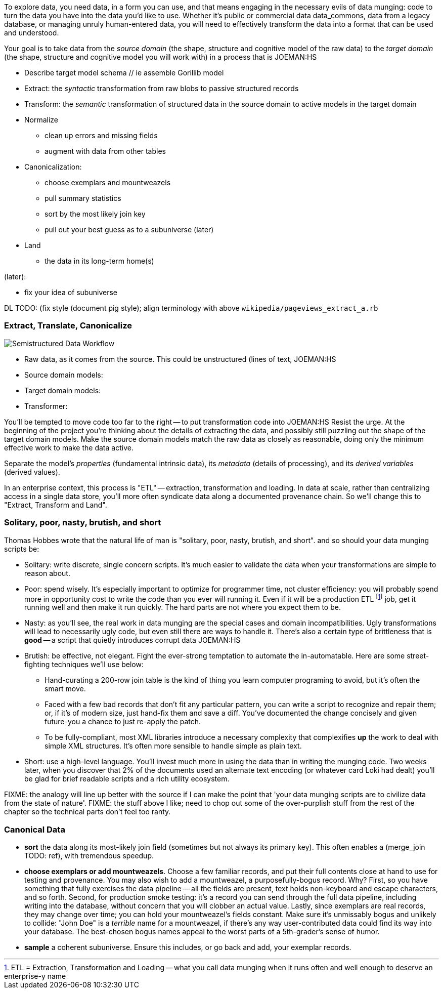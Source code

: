 
To explore data, you need data, in a form you can use, and that means engaging in the necessary evils of data munging: code to turn the data you have into the data you'd like to use. Whether it's public or commercial data ((data_commons)), data from a legacy database, or managing unruly human-entered data, you will need to effectively transform the data into a format that can be used and understood.

Your goal is to take data from the _source domain_ (the shape, structure and cognitive model of the raw data) to the _target domain_ (the shape, structure and cognitive model you will work with) in a process that is JOEMAN:HS

// prepare? munge?

* Describe target model schema
  // ie assemble Gorillib model

* Extract: the _syntactic_ transformation from raw blobs to passive structured records
* Transform: the _semantic_ transformation of structured data in the source domain to active models in the target domain
* Normalize
  ** clean up errors and missing fields
  ** augment with data from other tables
* Canonicalization:
  ** choose exemplars and mountweazels
  ** pull summary statistics
  ** sort by the most likely join key
  ** pull out your best guess as to a subuniverse (later)
* Land
  ** the data in its long-term home(s)

(later):

* fix your idea of subuniverse
  
DL TODO: (fix style (document pig style); align terminology with above `wikipedia/pageviews_extract_a.rb` 

  
=== Extract, Translate, Canonicalize  === 

image::images/semistructured_data_workflow.png[Semistructured Data Workflow]

* Raw data, as it comes from the source. This could be unstructured (lines of text, JOEMAN:HS
* Source domain models:
* Target domain models:
* Transformer:

You'll be tempted to move code too far to the right -- to put transformation code into JOEMAN:HS
Resist the urge. At the beginning of the project you're thinking about the details of extracting the data, and possibly still puzzling out the shape of the target domain models.
Make the source domain models match the raw data as closely as reasonable, doing only the minimum effective work to make the data active.

Separate the model's _properties_ (fundamental intrinsic data), its _metadata_ (details of processing), and its _derived variables_ (derived values).

In an enterprise context, this process is "ETL" -- extraction, transformation and loading. In data at scale, rather than centralizing access in a single data store, you'll more often syndicate data along a documented provenance chain. So we'll change this to "Extract, Transform and Land".

=== Solitary, poor, nasty, brutish, and short

Thomas Hobbes wrote that the natural life of man is "solitary, poor, nasty, brutish, and short".
and so should your data munging scripts be:

* Solitary: write discrete, single concern scripts. It's much easier to validate the data when your transformations are simple to reason about. 
* Poor: spend wisely. It's especially important to optimize for programmer time, not cluster efficiency: you will probably spend more in opportunity cost to write the code than you ever will running it. Even if it will be a production ETL footnote:[ETL = Extraction, Transformation and Loading -- what you call data munging when it runs often and well enough to deserve an enterprise-y name] job, get it running well and then make it run quickly. The hard parts are not where you expect them to be.
* Nasty: as you'll see, the real work in data munging are the special cases and domain incompatibilities. Ugly transformations will lead to necessarily ugly code, but even still there are ways to handle it. There's also a certain type of brittleness that is *good* -- a script that quietly introduces corrupt data JOEMAN:HS
* Brutish: be effective, not elegant. Fight the ever-strong temptation to automate the in-automatable. Here are some street-fighting techniques we'll use below:
  ** Hand-curating a 200-row join table is the kind of thing you learn computer programing to avoid, but it's often the smart move.
  ** Faced with a few bad records that don't fit any particular pattern, you can write a script to recognize and repair them; or, if it's of modern size, just hand-fix them and save a diff. You've documented the change concisely and given future-you a chance to just re-apply the patch.
  ** To be fully-compliant, most XML libraries introduce a necessary complexity that complexifies *up* the work to deal with simple XML structures. It's often more sensible to handle simple as plain text.
* Short: use a high-level language. You'll invest much more in using the data than in writing the munging code. Two weeks later, when you discover that 2% of the documents used an alternate text encoding (or whatever card Loki had dealt) you'll be glad for brief readable scripts and a rich utility ecosystem.

FIXME: the analogy will line up better with the source if I can make the point that 'your data munging scripts are to civilize data from the state of nature'.
FIXME: the stuff above I like; need to chop out some of the over-purplish stuff from the rest of the chapter so the technical parts don't feel too ranty.

=== Canonical Data ===

* **sort** the data along its most-likely join field (sometimes but not always its primary key). This often enables a (merge_join TODO: ref), with tremendous speedup.

* **choose exemplars or add mountweazels**. Choose a few familiar records, and put their full contents close at hand to use for testing and provenance. You may also wish to add a ((mountweazel)), a purposefully-bogus record. Why? First, so you have something that fully exercises the data pipeline -- all the fields are present, text holds non-keyboard and escape characters, and so forth. Second, for production smoke testing: it's a record you can send through the full data pipeline, including writing into the database, without concern that you will clobber an actual value. Lastly, since exemplars are real records, they may change over time; you can hold your mountweazel's fields constant. Make sure it's unmissably bogus and unlikely to collide: "John Doe" is a _terrible_ name for a mountweazel, if there's any way user-contributed data could find its way into your database. The best-chosen bogus names appeal to the worst parts of a 5th-grader's sense of humor.

* **sample** a coherent subuniverse. Ensure this includes, or go back and add, your exemplar records.

